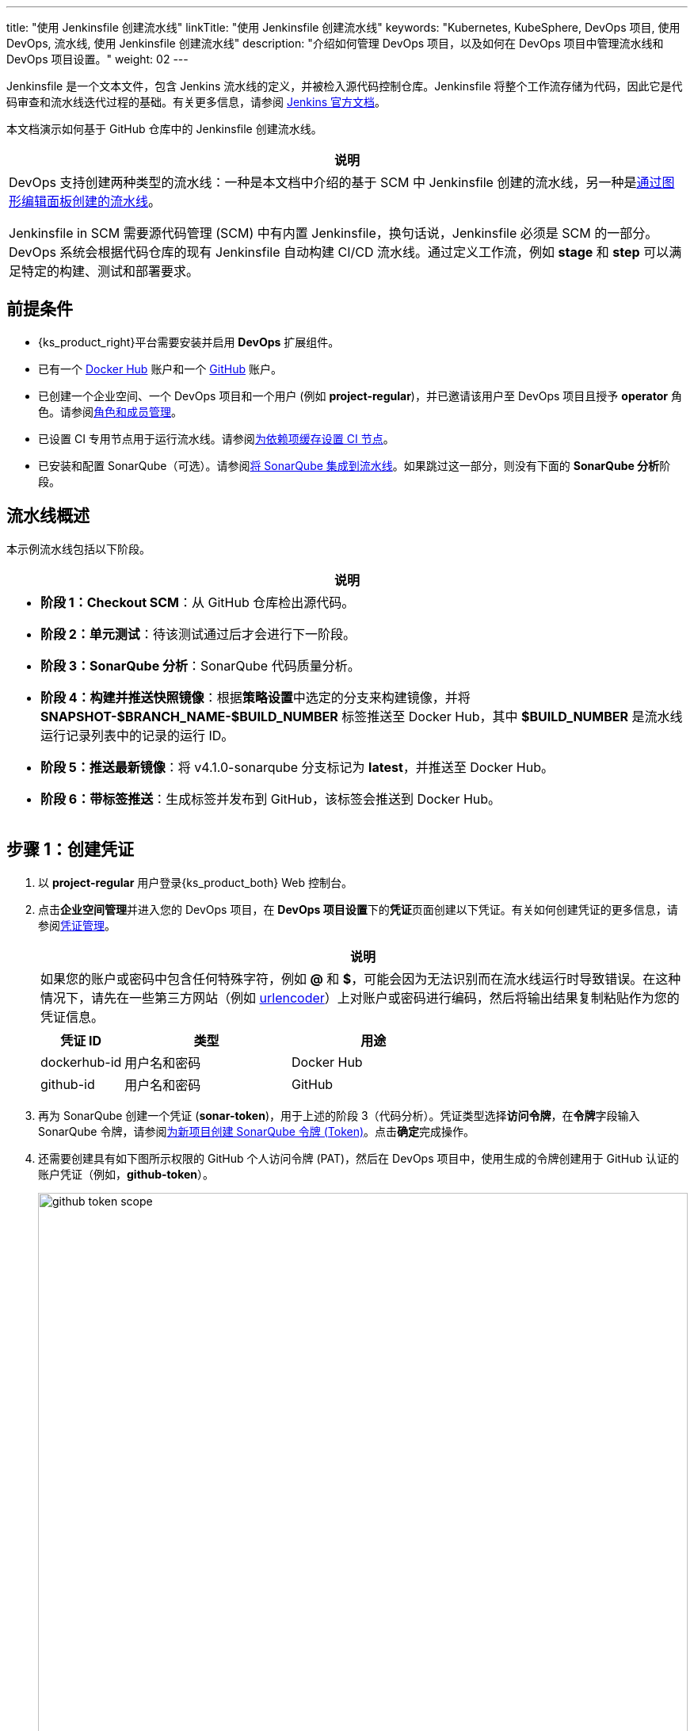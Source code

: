 ---
title: "使用 Jenkinsfile 创建流水线"
linkTitle: "使用 Jenkinsfile 创建流水线"
keywords: "Kubernetes, KubeSphere, DevOps 项目, 使用 DevOps, 流水线, 使用 Jenkinsfile 创建流水线"
description: "介绍如何管理 DevOps 项目，以及如何在 DevOps 项目中管理流水线和 DevOps 项目设置。"
weight: 02
---

Jenkinsfile 是一个文本文件，包含 Jenkins 流水线的定义，并被检入源代码控制仓库。Jenkinsfile 将整个工作流存储为代码，因此它是代码审查和流水线迭代过程的基础。有关更多信息，请参阅 link:https://www.jenkins.io/zh/doc/book/pipeline/jenkinsfile/[Jenkins 官方文档]。

本文档演示如何基于 GitHub 仓库中的 Jenkinsfile 创建流水线。
// 本文档演示如何基于 GitHub 仓库中的 Jenkinsfile 创建流水线，并使用该流水线将示例应用程序分别部署到可从外部访问的开发环境和生产环境。

//note
[.admon.note,cols="a"]
|===
|说明

|
DevOps 支持创建两种类型的流水线：一种是本文档中介绍的基于 SCM 中 Jenkinsfile 创建的流水线，另一种是link:../01-create-a-pipeline-using-graphical-editing-panel/[通过图形编辑面板创建的流水线]。

Jenkinsfile in SCM 需要源代码管理 (SCM) 中有内置 Jenkinsfile，换句话说，Jenkinsfile 必须是 SCM 的一部分。DevOps 系统会根据代码仓库的现有 Jenkinsfile 自动构建 CI/CD 流水线。通过定义工作流，例如 **stage** 和 **step** 可以满足特定的构建、测试和部署要求。

|===


== 前提条件

* {ks_product_right}平台需要安装并启用 **DevOps** 扩展组件。

* 已有一个 link:https://hub.docker.com/[Docker Hub] 账户和一个 link:https://github.com/[GitHub] 账户。

* 已创建一个企业空间、一个 DevOps 项目和一个用户 (例如 **project-regular**)，并已邀请该用户至 DevOps 项目且授予 **operator** 角色。请参阅link:../../05-devops-settings/02-role-and-member-management[角色和成员管理]。

* 已设置 CI 专用节点用于运行流水线。请参阅link:../../05-devops-settings/04-set-ci-node/[为依赖项缓存设置 CI 节点]。

* 已安装和配置 SonarQube（可选）。请参阅link:../../../04-how-to-integrate/01-sonarqube/[将 SonarQube 集成到流水线]。如果跳过这一部分，则没有下面的 **SonarQube 分析**阶段。

== 流水线概述

本示例流水线包括以下阶段。

//note
[.admon.note,cols="a"]
|===
|说明

|
* **阶段 1：Checkout SCM**：从 GitHub 仓库检出源代码。

* **阶段 2：单元测试**：待该测试通过后才会进行下一阶段。

* **阶段 3：SonarQube 分析**：SonarQube 代码质量分析。

* **阶段 4：构建并推送快照镜像**：根据**策略设置**中选定的分支来构建镜像，并将 **SNAPSHOT-$BRANCH_NAME-$BUILD_NUMBER** 标签推送至 Docker Hub，其中 **$BUILD_NUMBER** 是流水线运行记录列表中的记录的运行 ID。

* **阶段 5：推送最新镜像**：将 v4.1.0-sonarqube 分支标记为 **latest**，并推送至 Docker Hub。

// * **阶段 6：部署至开发环境**：将 v4.1.0-sonarqube 分支部署到开发环境，此阶段需要审核。

* **阶段 6：带标签推送**：生成标签并发布到 GitHub，该标签会推送到 Docker Hub。

// * **阶段 8：部署至生产环境**：将已发布的标签部署到生产环境。

|===

== 步骤 1：创建凭证

. 以 **project-regular** 用户登录{ks_product_both} Web 控制台。

. 点击**企业空间管理**并进入您的 DevOps 项目，在 **DevOps 项目设置**下的**凭证**页面创建以下凭证。有关如何创建凭证的更多信息，请参阅link:../../05-devops-settings/01-credential-management/[凭证管理]。
+
--
//note
[.admon.note,cols="a"]
|===
|说明

|
如果您的账户或密码中包含任何特殊字符，例如 **@** 和 **$**，可能会因为无法识别而在流水线运行时导致错误。在这种情况下，请先在一些第三方网站（例如 link:https://www.urlencoder.org/[urlencoder]）上对账户或密码进行编码，然后将输出结果复制粘贴作为您的凭证信息。
|===

[%header,cols="1a,2a,2a"]
|===
|凭证 ID |类型 |用途

|dockerhub-id
|用户名和密码
|Docker Hub

|github-id
|用户名和密码
|GitHub

// |demo-kubeconfig
// |kubeconfig
// |Kubernetes
|===
--

. 再为 SonarQube 创建一个凭证 (**sonar-token**)，用于上述的阶段 3（代码分析）。凭证类型选择**访问令牌**，在**令牌**字段输入 SonarQube 令牌，请参阅link:../../../04-how-to-integrate/01-sonarqube/[为新项目创建 SonarQube 令牌 (Token)]。点击**确定**完成操作。

. 还需要创建具有如下图所示权限的 GitHub 个人访问令牌 (PAT)，然后在 DevOps 项目中，使用生成的令牌创建用于 GitHub 认证的账户凭证（例如，**github-token**）。
+
--
image:/images/ks-qkcp/zh/devops-user-guide/use-devops/create-a-pipeline-using-a-jenkinsfile/github-token-scope.png[,100%]
//note
[.admon.note,cols="a"]
|===
|说明

|
如需创建 GitHub 个人访问令牌，请转到您 GitHub 账户的 **Settings**，点击 **Developer settings**，选择 **Personal access tokens**，然后点击 **Generate new token**。

|===
--

. 您将在凭证页面看到已创建的凭证。


== 步骤 2：在 GitHub 仓库中修改 Jenkinsfile

. 登录 GitHub 并 Fork GitHub 仓库 link:https://github.com/kubesphere/devops-maven-sample[devops-maven-sample] 的所有分支至您的 GitHub 个人账户。

. 在您自己的 GitHub 仓库 **devops-maven-sample** 中，切换到 v4.1.0-sonarqube 分支，点击根目录中的文件 **Jenkinsfile-online**。

. 点击右侧的编辑图标，编辑环境变量。
+
--
[%header,cols="1a,2a,2a"]
|===
|条目 |值 |描述信息

|DOCKER_CREDENTIAL_ID
|dockerhub-id
|您在{ks_product_both}中为 Docker Hub 账户设置的**名称**。

|GITHUB_CREDENTIAL_ID
|github-id
|您在{ks_product_both}中为 GitHub 账户设置的**名称**，用于将标签推送至您的 GitHub 仓库。

// |KUBECONFIG_CREDENTIAL_ID
// |demo-kubeconfig
// |您在{ks_product_both}中为 kubeconfig 设置的**名称**，用于访问运行中的 Kubernetes 集群。

|REGISTRY
|docker.io
|默认为 **docker.io**，用作推送镜像的地址。

|DOCKERHUB_NAMESPACE
|your-dockerhub-id
|请替换为您的 Docker Hub 账户名，也可以替换为该账户下的 Organization 名称。

|GITHUB_ACCOUNT
|your-github-id
|请替换为您的 GitHub 账户名。例如，如果您的 GitHub 地址是 link:https://github.com/kubesphere/[]，则您的 GitHub 账户名为 **kubesphere**，也可以替换为该账户下的 Organization 名称。

|APP_NAME
|devops-maven-sample
|应用名称。

|SONAR_CREDENTIAL_ID
|sonar-token
|您在{ks_product_both}中为 SonarQube 令牌设置的**名称**，用于代码质量检测。
|===

//note
[.admon.note,cols="a"]
|===
|说明

|
Jenkinsfile 中 **mvn** 命令的参数 **-o** 表示开启离线模式。本教程中已下载相关依赖项，以节省时间并适应某些环境中的网络干扰。离线模式默认开启。

|===
--

. 编辑环境变量后，点击 **Commit changes**，更新 v4.1.0-sonarqube 分支中的文件。


// == 步骤 3：创建项目

// 创建两个项目，例如 **kubesphere-sample-dev** 和 **kubesphere-sample-prod**，分别代表开发环境和生产环境。待流水线成功运行，将在这两个项目中自动创建应用程序的相关部署 (Deployment) 和服务 (Service)。

// //note
// [.admon.note,cols="a"]
// |===
// |说明

// |
// 您需要提前创建 **project-admin** 账户，用作 CI/CD 流水线的审核者。

// |===

// . 以 **project-admin** 用户登录{ks_product_left}，在创建 DevOps 项目的企业空间中创建以下两个项目。
// +
// --
// [%header,cols="1a,1a"]
// |===
// |项目名称|别名

// |kubesphere-sample-dev
// |development environment

// |kubesphere-sample-prod
// |production environment
// |===
// --

// . 邀请 **project-regular** 账户至这两个项目，并赋予 **operator** 角色。

== 步骤 3：创建流水线

. 以 **project-regular** 用户登录{ks_product_both} Web 控制台。

. 点击**企业空间管理**并进入您的 DevOps 项目，在**流水线**页面点击**创建**。

. 在弹出的对话框中，将其命名为 **jenkinsfile-in-scm**。

. 在**流水线类别**下，选择**多分支流水线**。

. 在**代码仓库**下，选择一个代码仓库，点击**下一步**继续。
+
--
若没有可用的代码仓库，点击下方的**创建代码仓库**。有关更多信息，请参阅link:../../04-import-code-repositories/[导入代码仓库]。
--

.. 在**导入代码仓库**对话框，输入代码仓库名称（自定义），点击选择代码仓库。

.. 在 **GitHub** 页签，从**凭证**的下拉菜单中选择 **github-token**，然后点击**确定**。

.. 在 GitHub 列表中，选择您的 GitHub 账户，与该令牌相关的所有仓库将在右侧列出。选择 **devops-maven-sample** 并点击**选择**。

.. 点击**确定**选择您的代码仓库。


. 在**高级设置**中，勾选**删除旧分支**。本教程中，建议**分支保留天数（天）**和**分支最大数量**使用默认值。
+
--
删除旧分支意味着您将一并丢弃分支记录。分支记录包括控制台输出、已归档制品以及特定分支相关的其他元数据。更少的分支意味着您可以节省 Jenkins 正在使用的磁盘空间。DevOps 提供两个选项来确定何时丢弃旧分支：

* 分支保留天数（天）：超过保留期限的分支将被删除。

* 分支最大数量：分支数量超过最大数量时，删除最旧的分支。

//note
[.admon.note,cols="a"]
|===
|说明

|
**分支保留天数（天）**和**分支最大数量**可以同时应用于分支。只要某个分支满足其中一个字段所设置的条件，则会删除该分支。例如，如果您将保留天数和最大分支数分别指定为 2 和 3，待某个分支的保留天数超过 2 或者分支保留数量超过 3，则会删除该分支。DevOps 默认用 7 和 5 预填充这两个字段。

|===
--

. 在**策略设置**中，DevOps 默认提供四种策略。本示例不会使用**从 Fork 仓库中发现 PR** 这条策略，因此您可以删除该策略。对于其他策略，无需修改设置，直接使用默认值即可。
+
--
Jenkins 流水线运行时，开发者提交的 Pull Request (PR) 也将被视为一个单独的分支。

**发现分支**

* **排除已提交 PR 的分支**：不扫描源分支，例如源仓库的 master 分支。需要合并这些分支。
* **只包括已提交 PR 的分支**：仅扫描 PR 分支。
* **包括所有分支**：拉取源仓库中的所有分支。

**从原仓库发现 PR**

* **拉取 PR 合并后的代码**：PR 合并到目标分支后，基于源代码创建并运行流水线。
* **拉取 PR 提交时的代码**：根据 PR 本身的源代码创建并运行流水线。
* **分别创建两个流水线**：创建两个流水线，一个流水线使用 PR 与目标分支合并后的源代码版本，另一个使用 PR 本身的源代码版本。

//note
[.admon.note,cols="a"]
|===
|说明

|
选择 GitHub 作为代码仓库，才能启用此处的**策略设置**设置。

|===
--

. 向下滚动到**脚本路径**，将其更改为 **Jenkinsfile-online**，这是示例仓库中位于根目录下的 Jenkinsfile 的文件名。该字段指定代码仓库中的 Jenkinsfile 路径。它表示仓库的根目录。如果文件位置变更，则脚本路径也需要更改。

. 在**扫描触发器**中，勾选**定时扫描**并设置时间间隔为 **5 分钟**。点击**创建**完成配置。

//note
[.admon.note,cols="a"]
|===
|说明

|
设置特定的时间间隔让流水线扫描远程仓库，以便根据您在**策略设置**中设置的策略来检测代码更新或新的 PR。

|===


== 步骤 4：运行流水线

. 流水线创建后，会展示在列表中。点击流水线名称查看其详情页。
+
--
//note
[.admon.note,cols="a"]
|===
|说明

|
* 在**流水线**列表页面，点击该流水线右侧的image:/images/ks-qkcp/zh/icons/more.svg[more,18,18]，选择**复制**来创建该流水线的副本。
* 如果要同时运行多个不包含多分支的流水线，在**流水线**列表页面，全部选中这些流水线，然后点击**运行**来批量运行它们。
* 流水线详情页面的**同步状态**，显示了{ks_product_both}和 Jenkins 之间的同步结果。若同步成功，将显示**成功**以及绿色的对号图标。

|===
--

. 在**运行记录**页签下，正在扫描多个分支。点击右侧的**运行**，流水线将根据您设置的行为策略来运行。从下拉列表中选择 **v4.1.0-sonarqube** 分支，然后添加标签号，例如 **v0.0.2**。点击**确定**开始运行。
+
--
//note
[.admon.note,cols="a"]
|===
|说明

|
* 如果您在此页面上未看到任何运行记录，则需要手动刷新浏览器或点击**更多操作**按钮中的**扫描仓库**。
* 标签名称用于在 GitHub 和 Docker Hub 中指代新生成的发布版本和镜像。现有标签名称不能再次用于字段 **TAG_NAME**。否则，流水线将无法成功运行。

|===
--

. 稍等片刻，点击运行记录查看详情。
+
--
//note
[.admon.note,cols="a"]
|===
|说明

|
运行失败可能由不同因素所引起。本示例中，在上述步骤中编辑分支的环境变量时，仅更改了 v4.1.0-sonarqube 分支的 Jenkinsfile。而 v4.1.0 分支中的这些变量没有修改（使用了错误的 GitHub 和 Docker Hub 账户），从而导致失败。其他原因如网络问题、Jenkinsfile 中的编码不正确等也可能导致运行失败。

在运行记录详情页的**运行日志**页签下，查看其日志的详细信息，根据日志排除故障和问题。
|===
--

. 流水线如果运行到 **Push with Tag** 阶段，会在此阶段暂停，需要具有审核权限的用户点击**继续**。
// . 流水线如果运行成功，会在 **deploy to dev** 阶段暂停，需要具有审核权限的用户点击**继续**。
+
--
// 在 Jenkinsfile 中定义了三个阶段 **deploy to dev**、**push with tag** 和 **deploy to production**，每个阶段都需要审核。因此在运行到这些阶段时，流水线会暂停，等待审核。

在开发或生产环境中，可能需要具有更高权限的人员（例如版本管理员）来审核流水线、镜像以及代码分析结果。他们有权决定流水线是否能进入下一阶段。在 Jenkinsfile 中，支持使用 **input** 来指定审核流水线的用户。如果想指定一个用户（例如 **project-admin**）来审核，可以在 Jenkinsfile 中添加一个字段。如果有多个用户，则需要通过逗号进行分隔，如下所示：

[,bash]
----
input(id: 'release-image-with-tag', message: 'release image with tag?', submitter: 'project-admin,project-admin1')
----
--

. 以具有流水线审核权限的用户登录{ks_product_both} Web 控制台，点击**企业空间管理**并进入您的 DevOps 项目，点击流水线名称进入详情页。在**运行记录**页签下，点击要审核的记录，点击**继续**以批准流水线。

//note
[.admon.note,cols="a"]
|===
|说明

|
在{ks_product_both}中，如果不指定审核员，那么能够运行流水线的账户也能够继续或终止该流水线。此外，流水线创建者、拥有该项目管理员角色的用户或者您指定的账户也有权限继续或终止流水线。
|===

== 步骤 5：检查流水线状态

. 在运行记录的**流水线**页签下，查看流水线的运行状态。流水线在刚创建时会初始化几分钟。示例流水线有八个阶段，它们已在 link:https://github.com/kubesphere/devops-maven-sample/blob/sonarqube/Jenkinsfile-online[Jenkinsfile-online] 中单独定义。

. 点击**运行日志**页签查看流水线运行日志。点击每个阶段查看其详细日志。点击**查看完整日志**，根据日志排除故障和问题，也可以将日志下载到本地进行进一步分析。

== 步骤 6：验证结果

. 流水线成功运行后，点击**代码检查**通过 SonarQube 查看结果。

. 按照 Jenkinsfile 中的定义，通过流水线构建的 Docker 镜像也已成功推送到 Docker Hub。在 Docker Hub 中，您会看到带有标签 **v0.0.2** 的镜像，该标签在流水线运行之前已指定。

. 同时，GitHub 中会生成一个新标签和一个新发布版本。

// . 示例应用程序将部署到 **kubesphere-sample-dev** 和 **kubesphere-sample-prod**，并创建相应的部署和服务。转到这两个项目，预期结果如下所示：
// +
// --
// [%header,cols="1a,2a,2a,2a,2a"]
// |===
// |环境 |URL |命名空间 |部署 |服务

// |开发环境
// |http://{$NodeIP}:{$30861}
// |kubesphere-sample-dev
// |ks-sample-dev
// |ks-sample-dev

// |生产环境
// |http://{$NodeIP}:{$30961}
// |kubesphere-sample-prod
// |ks-sample
// |ks-sample
// |===

// //note
// [.admon.note,cols="a"]
// |===
// |说明

// |
// 您可能需要在您的安全组中放行该端口，以便通过 URL 访问应用程序。

// |===
// --

// == 步骤 7：访问示例服务

// . 以 **platform-admin** 用户登录{ks_product_both} Web 控制台。

// . 进入 **kubesphere-sample-dev** 项目，在**应用负载**下的**服务**中点击 **ks-sample-dev**。在详情页获取 Endpoint 用于访问该服务。

// . 在右下角的**工具箱**中使用 **kubectl** 执行如下命令：
// +
// [,bash]
// ----
// curl 10.233.120.230:8080
// ----


// . 预期输出:
// +
// --
// [,bash]
// ----
// Really appreciate your star, that's the power of our life.
// ----
// //note
// [.admon.note,cols="a"]
// |===
// |说明

// |
// 使用 **curl** 访问 Endpoint，或者访问 {$Virtual IP}:{$Port} 或 {$Node IP}:{$NodePort}。

// |===
// --

// . 也可以在项目 **kubesphere-sample-prod** 中测试服务，您将看到相同的输出结果。
// +
// [,bash]
// ----
// $ curl 10.233.120.236:8080
// Really appreciate your star, that's the power of our life.
// ----
